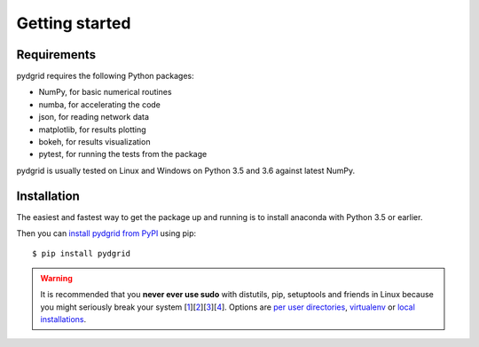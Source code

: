 Getting started
===============

Requirements
------------

pydgrid requires the following Python packages:

* NumPy, for basic numerical routines
* numba, for accelerating the code
* json, for reading network data
* matplotlib, for results plotting
* bokeh, for results visualization
* pytest, for running the tests from the package

pydgrid is usually tested on Linux and Windows on Python
3.5 and 3.6 against latest NumPy.

Installation
------------

The easiest and fastest way to get the package up and running is to install anaconda with Python 3.5 or earlier.


Then you can `install pydgrid from PyPI`_
using pip::

  $ pip install pydgrid

  
.. _`install pydgrid from PyPI`: https://pypi.python.org/pypi/pydgrid/


.. warning::

    It is recommended that you **never ever use sudo** with distutils, pip,
    setuptools and friends in Linux because you might seriously break your
    system [1_][2_][3_][4_]. Options are `per user directories`_, `virtualenv`_
    or `local installations`_.

.. _1: http://wiki.python.org/moin/CheeseShopTutorial#Distutils_Installation
.. _2: http://stackoverflow.com/questions/4314376/how-can-i-install-a-python-egg-file/4314446#comment4690673_4314446
.. _3: http://workaround.org/easy-install-debian
.. _4: http://matplotlib.1069221.n5.nabble.com/Why-is-pip-not-mentioned-in-the-Installation-Documentation-tp39779p39812.html

.. _`per user directories`: http://stackoverflow.com/a/7143496/554319
.. _`virtualenv`: http://pypi.python.org/pypi/virtualenv
.. _`local installations`: http://stackoverflow.com/a/4325047/554319

